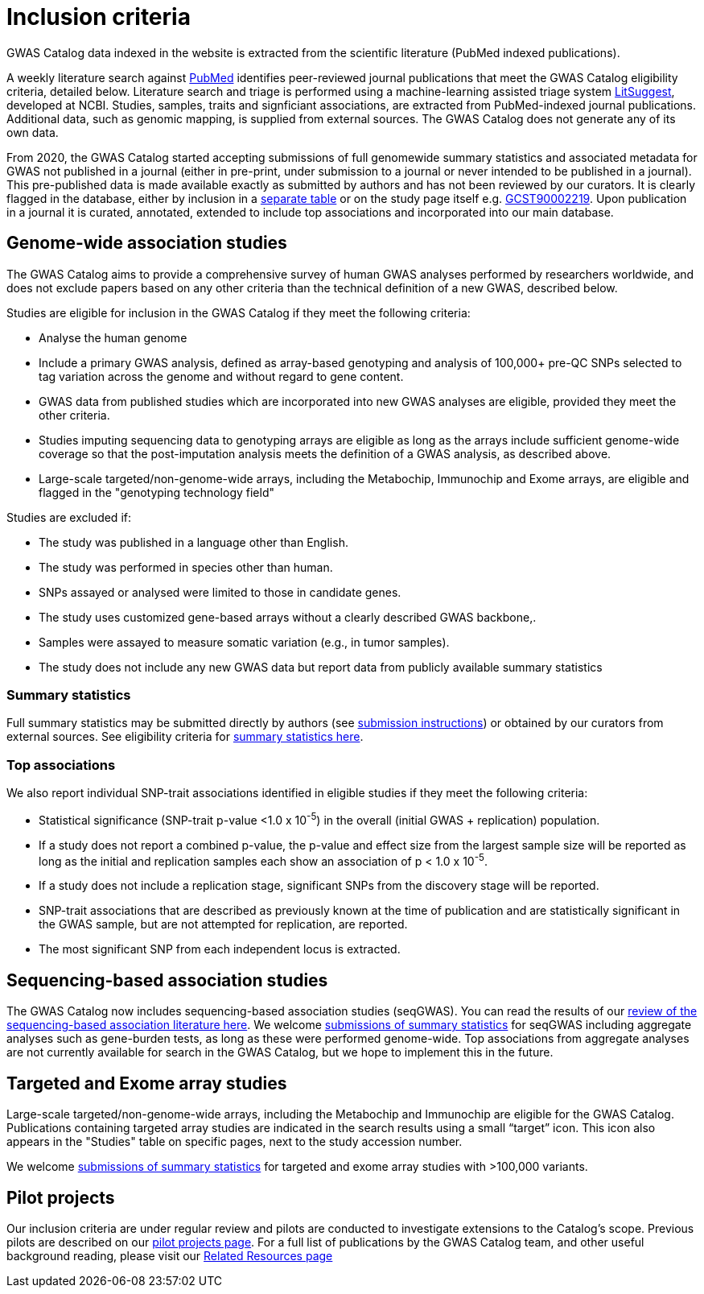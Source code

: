 = Inclusion criteria

GWAS Catalog data indexed in the website is extracted from the scientific literature (PubMed indexed publications).

A weekly literature search against https://pubmed.ncbi.nlm.nih.gov/[PubMed] identifies peer-reviewed journal publications that meet the GWAS Catalog eligibility criteria, detailed below. Literature search and triage is performed using a machine-learning assisted triage system https://doi.org/10.1093/nar/gkab326[LitSuggest], developed at NCBI. Studies, samples, traits and signficiant associations, are extracted from PubMed-indexed journal publications. Additional data, such as genomic mapping, is supplied from external sources. The GWAS Catalog does not generate any of its own data. 

From 2020, the GWAS Catalog started accepting submissions of full genomewide summary statistics and associated metadata for GWAS not published in a journal (either in pre-print, under submission to a journal or never intended to be published in a journal). This pre-published data is made available exactly as submitted by authors and has not been reviewed by our curators. It is clearly flagged in the database, either by inclusion in a https://www.ebi.ac.uk/gwas/downloads/summary-statistics[separate table] or on the study page itself e.g. https://www.ebi.ac.uk/gwas/studies/GCST90002219[GCST90002219]. Upon publication in a journal it is curated, annotated, extended to include top associations and incorporated into our main database.

== Genome-wide association studies

The GWAS Catalog aims to provide a comprehensive survey of human GWAS analyses performed by researchers worldwide, and does not exclude papers based on any other criteria than the technical definition of a new GWAS, described below. 

Studies are eligible for inclusion in the GWAS Catalog if they meet the following criteria:

* Analyse the human genome
* Include a primary GWAS analysis, defined as array-based genotyping and analysis of 100,000+ pre-QC SNPs selected to tag variation across the genome and without regard to gene content.
* GWAS data from published studies which are incorporated into new GWAS analyses are eligible, provided they meet the other criteria.
* Studies imputing sequencing data to genotyping arrays are eligible as long as the arrays include sufficient genome-wide coverage so that the post-imputation analysis meets the definition of a GWAS analysis, as described above.
* Large-scale targeted/non-genome-wide arrays, including the Metabochip, Immunochip and Exome arrays, are eligible and flagged in the "genotyping technology field"

Studies are excluded if:

* The study was published in a language other than English.
* The study was performed in species other than human.
* SNPs assayed or analysed were limited to those in candidate genes.
* The study uses customized gene-based arrays without a clearly described GWAS backbone,.
* Samples were assayed to measure somatic variation (e.g., in tumor samples).
* The study does not include any new GWAS data but report data from publicly available summary statistics  


=== Summary statistics

Full summary statistics may be submitted directly by authors (see https://www.ebi.ac.uk/gwas/docs/submission[submission instructions]) or obtained by our curators from external sources. See eligibility criteria for https://www.ebi.ac.uk/gwas/docs/methods/summary-statistics[summary statistics here].

=== Top associations

We also report individual SNP-trait associations identified in eligible studies if they meet the following criteria:

* Statistical significance (SNP-trait p-value <1.0 x 10^-5^) in the overall (initial GWAS + replication) population.
* If a study does not report a combined p-value, the p-value and effect size from the largest sample size will be reported as long as the initial and replication samples each show an association of p < 1.0 x 10^-5^.
* If a study does not include a replication stage, significant SNPs from the discovery stage will be reported.
* SNP-trait associations that are described as previously known at the time of publication and are statistically significant in the GWAS sample, but are not attempted for replication, are reported.
* The most significant SNP from each independent locus is extracted.

== Sequencing-based association studies

The GWAS Catalog now includes sequencing-based association studies (seqGWAS). You can read the results of our https://www.cell.com/cell-genomics/fulltext/S2666-979X(21)00005-7[review of the sequencing-based association literature here]. We welcome https://www.ebi.ac.uk/gwas/docs/submission[submissions of summary statistics] for seqGWAS including aggregate analyses such as gene-burden tests, as long as these were performed genome-wide. Top associations from aggregate analyses are not currently available for search in the GWAS Catalog, but we hope to implement this in the future.  

== Targeted and Exome array studies

Large-scale targeted/non-genome-wide arrays, including the Metabochip and Immunochip are eligible for the GWAS Catalog. Publications containing targeted array studies are indicated in the search results using  a small “target” icon. This icon also appears in the "Studies" table on specific pages, next to the study accession number.

We welcome https://www.ebi.ac.uk/gwas/docs/submission[submissions of summary statistics] for targeted and exome array studies with >100,000 variants.

== Pilot projects

Our inclusion criteria are under regular review and pilots are conducted to investigate extensions to the Catalog's scope. Previous pilots are described on our http://www.ebi.ac.uk/gwas/docs/pilots[pilot projects page]. For a full list of publications by the GWAS Catalog team, and other useful background reading, please visit our http://www.ebi.ac.uk/gwas/docs/related-resources[Related Resources page]
